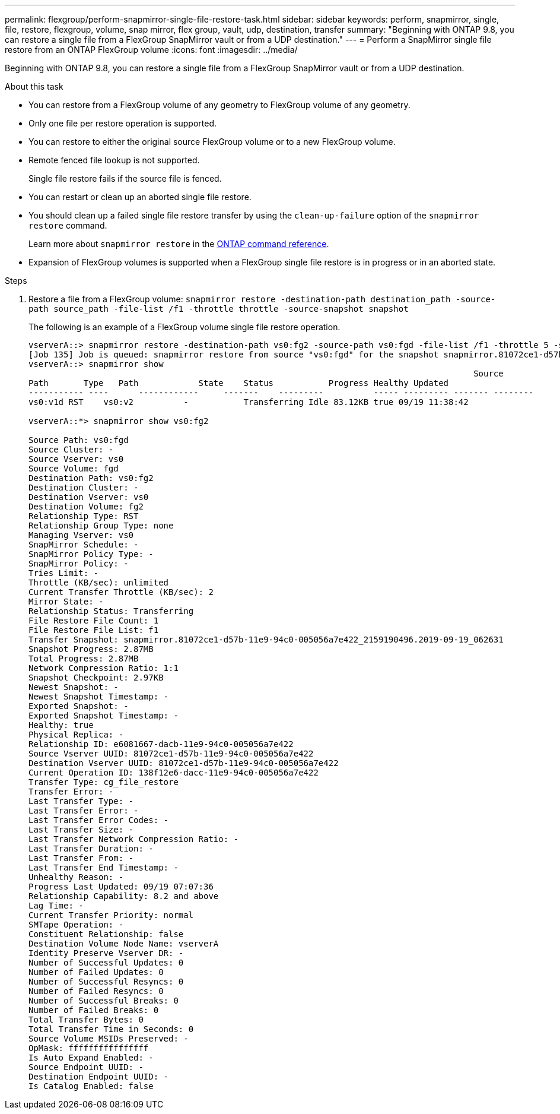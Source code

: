 ---
permalink: flexgroup/perform-snapmirror-single-file-restore-task.html
sidebar: sidebar
keywords: perform, snapmirror, single, file, restore, flexgroup, volume, snap mirror, flex group, vault, udp, destination, transfer
summary: "Beginning with ONTAP 9.8, you can restore a single file from a FlexGroup SnapMirror vault or from a UDP destination."
---
= Perform a SnapMirror single file restore from an ONTAP FlexGroup volume
:icons: font
:imagesdir: ../media/

[.lead]
Beginning with ONTAP 9.8, you can restore a single file from a FlexGroup SnapMirror vault or from a UDP destination.

.About this task

* You can restore from a FlexGroup volume of any geometry to FlexGroup volume of any geometry.
* Only one file per restore operation is supported.
* You can restore to either the original source FlexGroup volume or to a new FlexGroup volume.
* Remote fenced file lookup is not supported.
+
Single file restore fails if the source file is fenced.

* You can restart or clean up an aborted single file restore.
* You should clean up a failed single file restore transfer by using the `clean-up-failure` option of the `snapmirror restore` command.
+
Learn more about `snapmirror restore` in the link:https://docs.netapp.com/us-en/ontap-cli/snapmirror-restore.html[ONTAP command reference^].
* Expansion of FlexGroup volumes is supported when a FlexGroup single file restore is in progress or in an aborted state.

.Steps

. Restore a file from a FlexGroup volume: `snapmirror restore -destination-path destination_path -source-path source_path -file-list /f1 -throttle throttle -source-snapshot snapshot`
+
The following is an example of a FlexGroup volume single file restore operation.
+
----
vserverA::> snapmirror restore -destination-path vs0:fg2 -source-path vs0:fgd -file-list /f1 -throttle 5 -source-snapshot snapmirror.81072ce1-d57b-11e9-94c0-005056a7e422_2159190496.2019-09-19_062631
[Job 135] Job is queued: snapmirror restore from source "vs0:fgd" for the snapshot snapmirror.81072ce1-d57b-11e9-94c0-005056a7e422_2159190496.2019-09-19_062631.
vserverA::> snapmirror show
                                                                                         Source              Destination Mirror   Relationship                   Total Last
Path       Type   Path            State    Status           Progress Healthy Updated
----------- ----      ------------     -------    ---------          ----- --------- ------- --------
vs0:v1d RST    vs0:v2          -           Transferring Idle 83.12KB true 09/19 11:38:42

vserverA::*> snapmirror show vs0:fg2

Source Path: vs0:fgd
Source Cluster: -
Source Vserver: vs0
Source Volume: fgd
Destination Path: vs0:fg2
Destination Cluster: -
Destination Vserver: vs0
Destination Volume: fg2
Relationship Type: RST
Relationship Group Type: none
Managing Vserver: vs0
SnapMirror Schedule: -
SnapMirror Policy Type: -
SnapMirror Policy: -
Tries Limit: -
Throttle (KB/sec): unlimited
Current Transfer Throttle (KB/sec): 2
Mirror State: -
Relationship Status: Transferring
File Restore File Count: 1
File Restore File List: f1
Transfer Snapshot: snapmirror.81072ce1-d57b-11e9-94c0-005056a7e422_2159190496.2019-09-19_062631
Snapshot Progress: 2.87MB
Total Progress: 2.87MB
Network Compression Ratio: 1:1
Snapshot Checkpoint: 2.97KB
Newest Snapshot: -
Newest Snapshot Timestamp: -
Exported Snapshot: -
Exported Snapshot Timestamp: -
Healthy: true
Physical Replica: -
Relationship ID: e6081667-dacb-11e9-94c0-005056a7e422
Source Vserver UUID: 81072ce1-d57b-11e9-94c0-005056a7e422
Destination Vserver UUID: 81072ce1-d57b-11e9-94c0-005056a7e422
Current Operation ID: 138f12e6-dacc-11e9-94c0-005056a7e422
Transfer Type: cg_file_restore
Transfer Error: -
Last Transfer Type: -
Last Transfer Error: -
Last Transfer Error Codes: -
Last Transfer Size: -
Last Transfer Network Compression Ratio: -
Last Transfer Duration: -
Last Transfer From: -
Last Transfer End Timestamp: -
Unhealthy Reason: -
Progress Last Updated: 09/19 07:07:36
Relationship Capability: 8.2 and above
Lag Time: -
Current Transfer Priority: normal
SMTape Operation: -
Constituent Relationship: false
Destination Volume Node Name: vserverA
Identity Preserve Vserver DR: -
Number of Successful Updates: 0
Number of Failed Updates: 0
Number of Successful Resyncs: 0
Number of Failed Resyncs: 0
Number of Successful Breaks: 0
Number of Failed Breaks: 0
Total Transfer Bytes: 0
Total Transfer Time in Seconds: 0
Source Volume MSIDs Preserved: -
OpMask: ffffffffffffffff
Is Auto Expand Enabled: -
Source Endpoint UUID: -
Destination Endpoint UUID: -
Is Catalog Enabled: false
----


// 2025 July 11, ONTAPDOC-2960
// 2-APR-2025 ONTAPDOC-2919
// 08 DEC 2021, BURT 1430515
